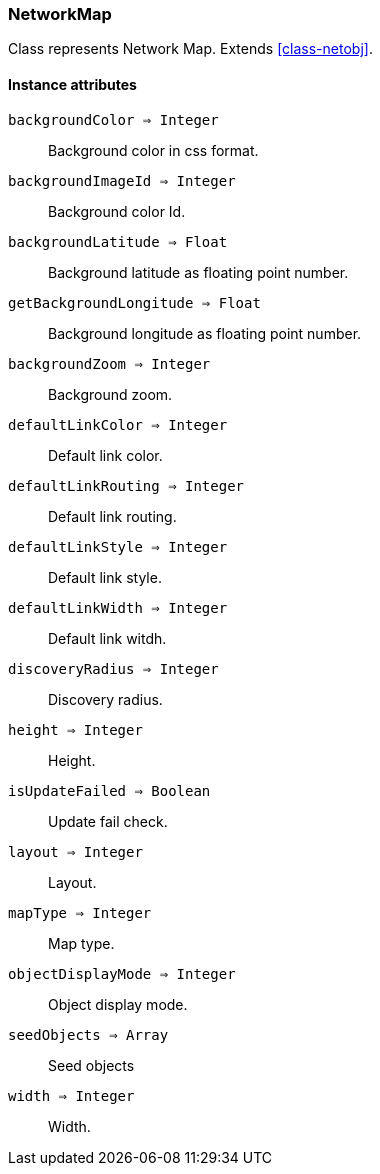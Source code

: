 [.nxsl-class]
[[class-networkmap]]
=== NetworkMap

Class represents Network Map. Extends <<class-netobj>>.

==== Instance attributes

`backgroundColor => Integer`::
Background color in css format.

`backgroundImageId => Integer`::
Background color Id.

`backgroundLatitude => Float`::
Background latitude as floating point number.

`getBackgroundLongitude => Float`::
Background longitude as floating point number.

`backgroundZoom => Integer`::
Background zoom.

`defaultLinkColor => Integer`::
Default link color.

`defaultLinkRouting => Integer`::
Default link routing.

`defaultLinkStyle => Integer`::
Default link style.

`defaultLinkWidth => Integer`::
Default link witdh.

`discoveryRadius => Integer`::
Discovery radius.

`height => Integer`::
Height.

`isUpdateFailed => Boolean`::
Update fail check.

`layout => Integer`::
Layout.

`mapType => Integer`::
Map type.

`objectDisplayMode => Integer`::
Object display mode.

`seedObjects => Array`::
Seed objects

`width => Integer`::
Width.


